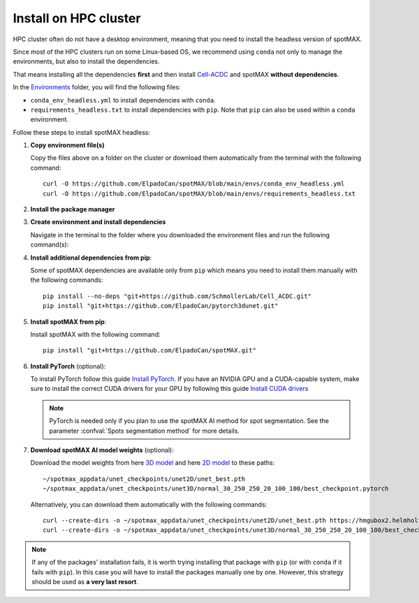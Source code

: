 .. _Cell-ACDC: https://cell-acdc.readthedocs.io/en/latest/index.html
.. _Environments: https://github.com/ElpadoCan/spotMAX/tree/main/envs
.. _pyenv: https://github.com/pyenv/pyenv
.. _Install Miniconda: https://docs.anaconda.com/free/miniconda/#quick-command-line-install
.. _Install PyTorch: https://pytorch.org/get-started/locally/
.. _3D model: https://hmgubox2.helmholtz-muenchen.de/index.php/s/eoeFcgsAMDsgTgw
.. _2D model: https://hmgubox2.helmholtz-muenchen.de/index.php/s/4dxeHSLDfAbC8dA
.. _Install CUDA drivers: https://developer.nvidia.com/cuda-downloads


.. _install-on-hpc:

Install on HPC cluster
----------------------

HPC cluster often do not have a desktop environment, meaning that you need to 
install the headless version of spotMAX. 

Since most of the HPC clusters run on some Linux-based OS, we recommend using 
``conda`` not only to manage the environments, but also to install the 
dependencies. 

That means installing all the dependencies **first** and then install `Cell-ACDC`_ 
and spotMAX **without dependencies**. 

In the `Environments`_ folder, you will find the following files:

* ``conda_env_headless.yml`` to install dependencies with ``conda``.
* ``requirements_headless.txt`` to install dependencies with ``pip``. Note that 
  ``pip`` can also be used within a ``conda`` environment.

Follow these steps to install spotMAX headless:

1. **Copy environment file(s)**
   
   Copy the files above on a folder on the cluster or download them automatically 
   from the terminal with the following command::

    curl -O https://github.com/ElpadoCan/spotMAX/blob/main/envs/conda_env_headless.yml
    curl -O https://github.com/ElpadoCan/spotMAX/blob/main/envs/requirements_headless.txt

2. **Install the package manager**
   
   .. tabs:: 

        .. tab:: conda

            If ``conda`` is not already installed on the cluster, install 
            Miniconda by following this guide `Install Miniconda`_.
        
        .. tab:: pip

            Pip is installed by installing Python. If Python is not already 
            installed on the cluster, we recommend using `pyenv`_ to manage 
            Python installation. 

3. **Create environment and install dependencies**
   
   Navigate in the terminal to the folder where you downloaded the environment 
   files and run the following command(s):

   .. tabs:: 

        .. tab:: conda

            .. code-block:: 
   
                conda env create -f conda_env_headless.yml
        
        .. tab:: pip

            .. code-block:: 
                
                python3 -m venv <path_to_env>\acdc
                source <path_to_env>\acdc\Scripts\activate
                python3 -m pip install -r requirements_headless.txt

4. **Install additional dependencies from pip**:
   
   Some of spotMAX dependencies are available only from ``pip`` which means 
   you need to install them manually with the following commands::

    pip install --no-deps "git+https://github.com/SchmollerLab/Cell_ACDC.git"
    pip install "git+https://github.com/ElpadoCan/pytorch3dunet.git"

5. **Install spotMAX from pip**:
   
   Install spotMAX with the following command::

    pip install "git+https://github.com/ElpadoCan/spotMAX.git"

6. **Install PyTorch** (optional):

   To install PyTorch follow this guide `Install PyTorch`_. If you have an 
   NVIDIA GPU and a CUDA-capable system, make sure to install the correct 
   CUDA drivers for your GPU by following this guide `Install CUDA drivers`_
   
   .. note:: 

      PyTorch is needed only if you plan to use the spotMAX AI method for spot 
      segmentation. See the parameter :confval:`Spots segmentation method` for 
      more details.

7. **Download spotMAX AI model weights** (optional):
   
   Download the model weights from here `3D model`_ and 
   here `2D model`_ to these paths::

        ~/spotmax_appdata/unet_checkpoints/unet2D/unet_best.pth
        ~/spotmax_appdata/unet_checkpoints/unet3D/normal_30_250_250_20_100_100/best_checkpoint.pytorch

   Alternatively, you can download them automatically with the following 
   commands::

        curl --create-dirs -o ~/spotmax_appdata/unet_checkpoints/unet2D/unet_best.pth https://hmgubox2.helmholtz-muenchen.de/index.php/s/4dxeHSLDfAbC8dA/download/unet_best.pth
        curl --create-dirs -o ~/spotmax_appdata/unet_checkpoints/unet3D/normal_30_250_250_20_100_100/best_checkpoint.pytorch https://hmgubox2.helmholtz-muenchen.de/index.php/s/eoeFcgsAMDsgTgw/download/best_checkpoint.pytorch

.. note:: 

  If any of the packages' installation fails, it is worth trying installing that 
  package with ``pip`` (or with ``conda`` if it fails with ``pip``). In this 
  case you will have to install the packages manually one by one. However, 
  this strategy should be used as **a very last resort**. 